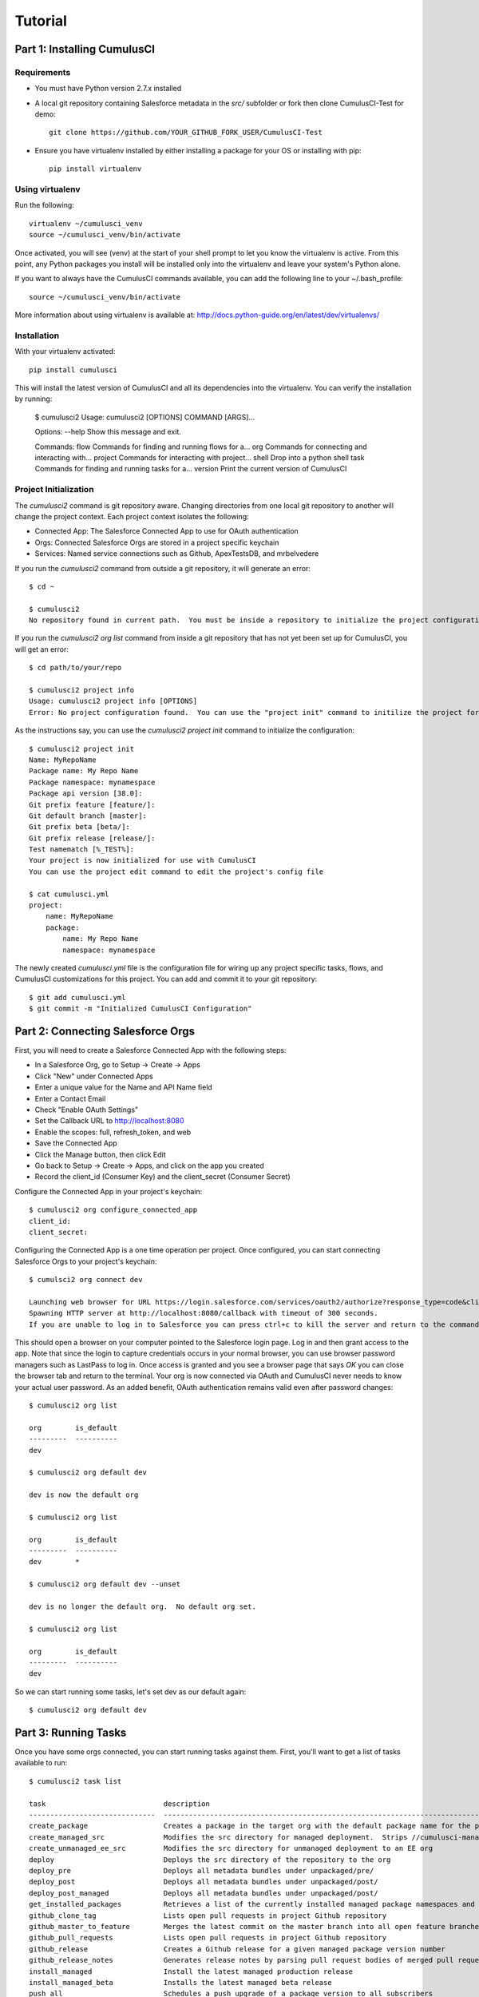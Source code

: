 ========
Tutorial
========

Part 1: Installing CumulusCI
============================

Requirements
------------

* You must have Python version 2.7.x installed
* A local git repository containing Salesforce metadata in the `src/` subfolder or fork then clone CumulusCI-Test for demo::

    git clone https://github.com/YOUR_GITHUB_FORK_USER/CumulusCI-Test

* Ensure you have virtualenv installed by either installing a package for your OS or installing with pip::

    pip install virtualenv


Using virtualenv
----------------

Run the following::

    virtualenv ~/cumulusci_venv
    source ~/cumulusci_venv/bin/activate

Once activated, you will see (venv) at the start of your shell prompt to let you know the virtualenv is active.  From this point, any Python packages you install will be installed only into the virtualenv and leave your system's Python alone.

If you want to always have the CumulusCI commands available, you can add the following line to your ~/.bash_profile::

    source ~/cumulusci_venv/bin/activate

More information about using virtualenv is available at: http://docs.python-guide.org/en/latest/dev/virtualenvs/


Installation
------------

With your virtualenv activated::

    pip install cumulusci

This will install the latest version of CumulusCI and all its dependencies into the virtualenv.  You can verify the installation by running:

    $ cumulusci2
    Usage: cumulusci2 [OPTIONS] COMMAND [ARGS]...
    
    Options:
    --help  Show this message and exit.
    
    Commands:
    flow     Commands for finding and running flows for a...
    org      Commands for connecting and interacting with...
    project  Commands for interacting with project...
    shell    Drop into a python shell
    task     Commands for finding and running tasks for a... 
    version  Print the current version of CumulusCI


Project Initialization
----------------------

The `cumulusci2` command is git repository aware.  Changing directories from one local git repository to another will change the project context.  Each project context isolates the following:

* Connected App: The Salesforce Connected App to use for OAuth authentication
* Orgs: Connected Salesforce Orgs are stored in a project specific keychain
* Services: Named service connections such as Github, ApexTestsDB, and mrbelvedere

If you run the `cumulusci2` command from outside a git repository, it will generate an error::

    $ cd ~

    $ cumulusci2
    No repository found in current path.  You must be inside a repository to initialize the project configuration

If you run the `cumulusci2 org list` command from inside a git repository that has not yet been set up for CumulusCI, you will get an error::

    $ cd path/to/your/repo

    $ cumulusci2 project info
    Usage: cumulusci2 project info [OPTIONS]
    Error: No project configuration found.  You can use the "project init" command to initilize the project for use with CumulusCI

As the instructions say, you can use the `cumulusci2 project init` command to initialize the configuration::

    $ cumulusci2 project init
    Name: MyRepoName    
    Package name: My Repo Name
    Package namespace: mynamespace
    Package api version [38.0]: 
    Git prefix feature [feature/]: 
    Git default branch [master]: 
    Git prefix beta [beta/]: 
    Git prefix release [release/]: 
    Test namematch [%_TEST%]: 
    Your project is now initialized for use with CumulusCI
    You can use the project edit command to edit the project's config file
    
    $ cat cumulusci.yml
    project:
        name: MyRepoName
        package:
            name: My Repo Name
            namespace: mynamespace

The newly created `cumulusci.yml` file is the configuration file for wiring up any project specific tasks, flows, and CumulusCI customizations for this project.  You can add and commit it to your git repository::

    $ git add cumulusci.yml
    $ git commit -m "Initialized CumulusCI Configuration"

Part 2: Connecting Salesforce Orgs
==================================

First, you will need to create a Salesforce Connected App with the following steps:

* In a Salesforce Org, go to Setup -> Create -> Apps
* Click "New" under Connected Apps
* Enter a unique value for the Name and API Name field
* Enter a Contact Email
* Check "Enable OAuth Settings"
* Set the Callback URL to http://localhost:8080
* Enable the scopes: full, refresh_token, and web
* Save the Connected App
* Click the Manage button, then click Edit
* Go back to Setup -> Create -> Apps, and click on the app you created
* Record the client_id (Consumer Key) and the client_secret (Consumer Secret)

Configure the Connected App in your project's keychain::

    $ cumulusci2 org configure_connected_app
    client_id:
    client_secret:
    
Configuring the Connected App is a one time operation per project.  Once configured, you can start connecting Salesforce Orgs to your project's keychain::

    $ cumulsci2 org connect dev

    Launching web browser for URL https://login.salesforce.com/services/oauth2/authorize?response_type=code&client_id=YOUR_CLIENT_ID&redirect_uri=http://localhost:8080/callback&scope=web%20full%20refresh_token&prompt=login
    Spawning HTTP server at http://localhost:8080/callback with timeout of 300 seconds.
    If you are unable to log in to Salesforce you can press ctrl+c to kill the server and return to the command line.

This should open a browser on your computer pointed to the Salesforce login page.  Log in and then grant access to the app.  Note that since the login to capture credentials occurs in your normal browser, you can use browser password managers such as LastPass to log in.  Once access is granted and you see a browser page that says `OK` you can close the browser tab and return to the terminal.  Your org is now connected via OAuth and CumulusCI never needs to know your actual user password.  As an added benefit, OAuth authentication remains valid even after password changes::

    $ cumulusci2 org list

    org        is_default
    ---------  ----------
    dev

    $ cumulusci2 org default dev

    dev is now the default org
     
    $ cumulusci2 org list

    org        is_default
    ---------  ----------
    dev        *

    $ cumulusci2 org default dev --unset

    dev is no longer the default org.  No default org set.

    $ cumulusci2 org list

    org        is_default
    ---------  ----------
    dev

So we can start running some tasks, let's set dev as our default again::

    $ cumulusci2 org default dev

Part 3: Running Tasks
=====================

Once you have some orgs connected, you can start running tasks against them.  First, you'll want to get a list of tasks available to run::

    $ cumulusci2 task list
    
    task                            description
    ------------------------------  -------------------------------------------------------------------------------------------------------
    create_package                  Creates a package in the target org with the default package name for the project
    create_managed_src              Modifies the src directory for managed deployment.  Strips //cumulusci-managed from all Apex code
    create_unmanaged_ee_src         Modifies the src directory for unmanaged deployment to an EE org
    deploy                          Deploys the src directory of the repository to the org
    deploy_pre                      Deploys all metadata bundles under unpackaged/pre/
    deploy_post                     Deploys all metadata bundles under unpackaged/post/
    deploy_post_managed             Deploys all metadata bundles under unpackaged/post/
    get_installed_packages          Retrieves a list of the currently installed managed package namespaces and their versions
    github_clone_tag                Lists open pull requests in project Github repository
    github_master_to_feature        Merges the latest commit on the master branch into all open feature branches
    github_pull_requests            Lists open pull requests in project Github repository
    github_release                  Creates a Github release for a given managed package version number
    github_release_notes            Generates release notes by parsing pull request bodies of merged pull requests between two tags
    install_managed                 Install the latest managed production release
    install_managed_beta            Installs the latest managed beta release
    push_all                        Schedules a push upgrade of a package version to all subscribers
    push_qa                         Schedules a push upgrade of a package version to all orgs listed in push/orgs_qa.txt
    push_sandbox                    Schedules a push upgrade of a package version to all subscribers
    push_trial                      Schedules a push upgrade of a package version to Trialforce Template orgs listed in push/orgs_trial.txt
    retrieve_packaged               Retrieves the packaged metadata from the org
    retrieve_src                    Retrieves the packaged metadata into the src directory
    revert_managed_src              Reverts the changes from create_managed_src
    revert_unmanaged_ee_src         Reverts the changes from create_unmanaged_ee_src
    run_tests                       Runs all apex tests
    run_tests_debug                 Runs all apex tests
    run_tests_managed               Runs all apex tests in the packaging org or a managed package subscriber org
    uninstall_managed               Uninstalls the managed version of the package
    uninstall_packaged              Uninstalls all deleteable metadata in the package in the target org
    uninstall_packaged_incremental  Deletes any metadata from the package in the target org not in the local workspace
    uninstall_src                   Uninstalls all metadata in the local src directory
    uninstall_pre                   Uninstalls the unpackaged/pre bundles
    uninstall_post                  Uninstalls the unpackaged/post bundles
    uninstall_post_managed          Uninstalls the unpackaged/post bundles
    update_admin_profile            Retrieves, edits, and redeploys the Admin.profile with full FLS perms for all objects/fields
    update_dependencies             Installs all dependencies in project__dependencies into the target org
    update_meta_xml                 Updates all -meta.xml files to have the correct API version and extension package versions
    update_package_xml              Updates src/package.xml with metadata in src/
    update_package_xml_managed      Updates src/package.xml with metadata in src/
    upload_beta                     Uploads a beta release of the metadata currently in the packaging org
    upload_production               Uploads a beta release of the metadata currently in the packaging org

You can view the details on an individual task::

    $ cumulusci2 task info update_package_xml

    Description: Updates src/package.xml with metadata in src/
    Class: cumulusci.tasks.metadata.package.UpdatePackageXml
    
    Default Option Values
        path: src
    
    Option   Required  Description
    -------  --------  ----------------------------------------------------------------------------------------------
    path     *         The path to a folder of metadata to build the package.xml from
    delete             If True, generate a package.xml for use as a destructiveChanges.xml file for deleting metadata
    managed            If True, generate a package.xml for deployment to the managed package packaging org
    output             The output file, defaults to <path>/package.xml

You can run a task::

    $ cumulusci2 task run update_package_xml

    INFO:UpdatePackageXml:Generating src/package.xml from metadata in src

And you can run a task passing any of the options via the command line::

    $ cumulusci2 task run update_package_xml -o managed True -o output managed_package.xml

    INFO:UpdatePackageXml:Generating managed_package.xml from metadata in src
 
Running Tasks Against a Salesforce Org
--------------------------------------
 
The update_package_xml task works only on local files and does not require a connection to a Salesforce org.  The deploy task uses the Metadata API to deploy the src directory to the target org and thus requires a Salesforce org.  Since we already made dev our default org, we can still just run the task against our dev org by calling it without any options::

    $ cumulusci2 task info deploy

    Description: Deploys the src directory of the repository to the org
    Class: cumulusci.tasks.salesforce.Deploy
    
    Default Option Values
        path: src
    
    Option  Required  Description
    ------  --------  ----------------------------------------------
    path    *         The path to the metadata source to be deployed

    $ cumulusci2 task run deploy

    INFO:Deploy:Pending
    INFO:Deploy:[InProgress]: Processing Type: ApexComponent
    INFO:Deploy:[InProgress]: Processing Type: CustomObject
    INFO:Deploy:[InProgress]: Processing Type: CustomObject
    INFO:Deploy:[InProgress]: Processing Type: Layout
    INFO:Deploy:[InProgress]: Processing Type: ApexClass
    INFO:Deploy:[InProgress]: Processing Type: ApexTrigger
    INFO:Deploy:[InProgress]: Processing Type: ApexTrigger
    INFO:Deploy:[Done]
    INFO:Deploy:[Success]: Succeeded

Now that the metadata is deployed, you can run the tests::
    
    $ cumulusci2 task info run_tests
    Description: Runs all apex tests
    Class: cumulusci.tasks.salesforce.RunApexTests
    
    Option             Required  Description
    -----------------  --------  ------------------------------------------------------------------------------------------------------
    test_name_exclude            Query to find Apex test classes to exclude ("%" is wildcard).  Defaults to project__test__name_exclude
    managed                      If True, search for tests in the namespace only.  Defaults to False
    test_name_match    *         Query to find Apex test classes to run ("%" is wildcard).  Defaults to project__test__name_match
    poll_interval                Seconds to wait between polling for Apex test results.  Defaults to 3
    namespace                    Salesforce project namespace.  Defaults to project__package__namespace
    junit_output                 File name for JUnit output.  Defaults to test_results.xml
    junit_namespace              Prepend a namespace string to class names in junit output. Defaults to none

    $ cumulusci2 task run run_tests
    
Part 4: Flows
-------------

Flows are simply named sequences of tasks.  Flows are designed to be run against a single target org.  CumulusCI comes with a number of best practice flows out of the box.::

    $ cumulusci2 flow list

    flow          description
    ------------  --------------------------------------------------------------------------------
    dev_org       Deploys the unmanaged package metadata and all dependencies to the target org
    ci_feature    Deploys the unmanaged package metadata and all dependencies to the target org
    ci_master     Deploys the managed package metadata and all dependencies to the packaging org
    ci_beta       Installs a beta version and runs tests
    ci_release    Installs a production release version and runs tests
    release_beta  Uploads and releases a beta version of the metadata currently in packaging
    unmanaged_ee  Deploys the unmanaged package metadata and all dependencies to the target EE org

To set up our newly connected dev org, run the dev_org flow::

    $ cumulusci2 flow run dev_org

    INFO:BaseFlow:---------------------------------------
    INFO:BaseFlow:Initializing flow class BaseFlow:
    INFO:BaseFlow:---------------------------------------
    INFO:BaseFlow:Flow Description: Deploys the unmanaged package metadata and all dependencies to the target org
    INFO:BaseFlow:Tasks:
    INFO:BaseFlow:  create_package: Creates a package in the target org with the default package name for the project
    INFO:BaseFlow:  update_dependencies: Installs all dependencies in project__dependencies into the target org
    INFO:BaseFlow:  deploy_pre: Deploys all metadata bundles under unpackaged/pre/
    INFO:BaseFlow:  deploy: Deploys the src directory of the repository to the org
    INFO:BaseFlow:  uninstall_packaged_incremental: Deletes any metadata from the package in the target org not in the local workspace
    INFO:BaseFlow:  deploy_post: Deploys all metadata bundles under unpackaged/post/
    INFO:BaseFlow:
    INFO:BaseFlow:Running task: create_package
    INFO:BaseFlow:Options:
    INFO:BaseFlow:  api_version: 33.0
    INFO:BaseFlow:  package: CumulusCI-Test
    INFO:CreatePackage:Pending
    INFO:CreatePackage:[Done]
    INFO:CreatePackage:[Success]: Succeeded
    INFO:BaseFlow:
    INFO:BaseFlow:Running task: update_dependencies
    INFO:BaseFlow:Options:
    INFO:UpdateDependencies:Project has no dependencies, doing nothing
    INFO:BaseFlow:
    INFO:BaseFlow:Running task: deploy_pre
    INFO:BaseFlow:Options:
    INFO:BaseFlow:  path: unpackaged/pre
    INFO:DeployBundles:Deploying all metadata bundles in path /Users/jlantz/dev/CumulusCI-Test/unpackaged/pre
    INFO:DeployBundles:Deploying bundle: unpackaged/pre/account_record_types
    INFO:DeployBundles:Pending
    INFO:DeployBundles:[InProgress]: Processing Type: CustomObject
    INFO:DeployBundles:[InProgress]: Processing Type: CustomObject
    INFO:DeployBundles:[Done]
    INFO:DeployBundles:[Success]: Succeeded
    INFO:DeployBundles:Deploying bundle: unpackaged/pre/opportunity_record_types
    INFO:DeployBundles:Pending
    INFO:DeployBundles:[Done]
    INFO:DeployBundles:[Success]: Succeeded
    INFO:BaseFlow:
    INFO:BaseFlow:Running task: deploy
    INFO:BaseFlow:Options:
    INFO:BaseFlow:  path: src
    INFO:Deploy:Pending
    INFO:Deploy:[InProgress]: Processing Type: ApexPage
    INFO:Deploy:[InProgress]: Processing Type: CustomObject
    INFO:Deploy:[InProgress]: Processing Type: CustomObject
    INFO:Deploy:[InProgress]: Processing Type: QuickAction
    INFO:Deploy:[InProgress]: Processing Type: ApexClass
    INFO:Deploy:[Done]
    INFO:Deploy:[Success]: Succeeded
    INFO:BaseFlow:
    INFO:BaseFlow:Running task: uninstall_packaged_incremental
    INFO:BaseFlow:Options:
    INFO:BaseFlow:  path: src
    INFO:BaseFlow:  package: CumulusCI-Test
    INFO:UninstallPackagedIncremental:Retrieving metadata in package CumulusCI-Test from target org
    INFO:UninstallPackagedIncremental:Pending
    INFO:UninstallPackagedIncremental:[Done]
    INFO:UninstallPackagedIncremental:Deleting metadata in package CumulusCI-Test from target org
    INFO:UninstallPackagedIncremental:Pending
    INFO:UninstallPackagedIncremental:[Done]
    INFO:UninstallPackagedIncremental:[Success]: Succeeded
    INFO:BaseFlow:
    INFO:BaseFlow:Running task: deploy_post
    INFO:BaseFlow:Options:
    INFO:BaseFlow:  namespace_token: %%%NAMESPACE%%%
    INFO:BaseFlow:  path: unpackaged/post
    INFO:BaseFlow:  namespace: ccitest
    INFO:BaseFlow:  managed: False
    INFO:BaseFlow:  filename_token: ___NAMESPACE___
    INFO:DeployNamespacedBundles:Deploying all metadata bundles in path /Users/jlantz/dev/CumulusCI-Test/unpackaged/post
    INFO:DeployNamespacedBundles:Deploying bundle: unpackaged/post/salesforce1
    INFO:DeployNamespacedBundles:Pending
    INFO:DeployNamespacedBundles:[Done]
    INFO:DeployNamespacedBundles:[Success]: Succeeded

Part 5: Digging Deeper
======================
   
Custom Tasks
------------

Create a local python tasks module::

    $ mkdir tasks
    $ touch tasks/__init__.py

Create the file `tasks/salesforce.py` with the following content::

    from cumulusci.tasks.salesforce import BaseSalesforceApiTask
    from cumulusci.tasks.salesforce import BaseSalesforceToolingApiTask
    
    class ListContacts(BaseSalesforceApiTask):
    
        def _run_task(self):
            res = self.sf.query('Select Id, FirstName, LastName from Contact LIMIT 10')
            for contact in res['records']:
                self.logger.info('{Id}: {FirstName} {LastName}'.format(**contact))
    
    class ListApexClasses(BaseSalesforceToolingApiTask):
    
        def _run_task(self):
            res = self.tooling.query('Select Id, Name, NamespacePrefix from ApexClass LIMIT 10')
            for apexclass in res['records']:
                self.logger.info('{Id}: [{NamespacePrefix}] {Name}'.format(**apexclass)) 

Finally, wire in your new tasks by editing the cumulusci.yml file in your repo and adding the following lines::
    
    tasks:
        list_contacts:
            description: Prints out 10 Contacts from the target org using the Enterprise API
            class_path: tasks.salesforce.ListContacts
        list_apex_classes:
            description: Prints out 10 ApexClasses from the target org using the Tooling API
            class_path: tasks.salesforce.ListApexClasses

Now your new tasks are available in the task list::
    
    $ cumulusci2 task list
    task                            description
    ------------------------------  ---------------------------------------------------------------------------------
    create_package                  Creates a package in the target org with the default package name for the project
    ...
    list_contacts                   Prints out 10 Contacts from the target org using the Enterprise API
    list_apex_classes               Prints out 10 ApexClasses from the target org using the Tooling API

Run the tasks::
    
    $ cumulusci2 task run list_contacts

    INFO:ListContacts:003j00000045WfwAAE: Siddartha Nedaerk
    INFO:ListContacts:003j00000045WfxAAE: Jake Llorrac
    INFO:ListContacts:003j00000045WfeAAE: Rose Gonzalez
    INFO:ListContacts:003j00000045WffAAE: Sean Forbes
    INFO:ListContacts:003j00000045WfgAAE: Jack Rogers
    INFO:ListContacts:003j00000045WfhAAE: Pat Stumuller
    INFO:ListContacts:003j00000045WfiAAE: Andy Young
    INFO:ListContacts:003j00000045WfjAAE: Tim Barr
    INFO:ListContacts:003j00000045WfkAAE: John Bond
    INFO:ListContacts:003j00000045WflAAE: Stella Pavlova

    $ cumulusci2 task run list_apex_classes

    INFO:ListApexClasses:01pj000000164zgAAA: [npe01] Tests
    INFO:ListApexClasses:01pj000000164zeAAA: [npe01] IndividualAccounts
    INFO:ListApexClasses:01pj000000164zfAAA: [npe01] NPSPPkgVersionCheck
    INFO:ListApexClasses:01pj000000164zdAAA: [npe01] Constants
    INFO:ListApexClasses:01pj000000164zsAAA: [npe03] RecurringDonations
    INFO:ListApexClasses:01pj000000164ztAAA: [npe03] RecurringDonationsPkgVersionCheck
    INFO:ListApexClasses:01pj000000164zuAAA: [npe03] RecurringDonations_BATCH
    INFO:ListApexClasses:01pj000000164zvAAA: [npe03] RecurringDonations_SCHED
    INFO:ListApexClasses:01pj000000164zwAAA: [npe03] RecurringDonations_TEST
    INFO:ListApexClasses:01pj000000164zxAAA: [npe4] Relationships_INST

Further Exploration
-------------------

These will be filled out in more detail in the future but are a brief overview of commands to explore next::
 
    $ cumulusci2 project connect_github
    $ cumulusci2 project connect_apextestsdb
    $ cumulusci2 project connect_mrbelvedere


Environment Keychain
--------------------

The keychain class can be overridden to change storage implementations.  The default keychain for the cumulusci2 CLI stores AES encrypted files under `~/.cumulusci`.  The EnvironmentProjectKeychain class provides a keychain implementation which receives its credentials from environment variables.  This is useful for using the CLI on CI servers such as Jenkins or CircleCI.::

    $ cumulusci2 org connected_app
    $ cumulusci2 org info feature
    $ cumulusci2 org info packaging
    $ cumulusci2 org info beta
    $ cumulusci2 project show_github 
    $ export CUMULUSCI_KEYCHAIN_CLASS=cumulusci.core.keychain.EnvironmentProjectKeychain
    $ cumulusci2 org list
    $ export CUMULUSCI_CONNECTED_APP="{__COPIED_FROM_ABOVE__}"
    $ export CUMULUSCI_ORG_feature="{__COPIED_FROM_ABOVE__}"
    $ export CUMULUSCI_ORG_packaging="{__COPIED_FROM_ABOVE__}"
    $ export CUMULUSCI_ORG_beta="{__COPIED_FROM_ABOVE__}"
    $ export CUMULUSCI_SERVICE_github="{__COPIED_FROM_ABOVE__}"
    $ cumulusci2 org list
    $ cumulusci2 task run --org feature deploy
